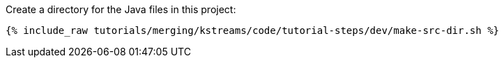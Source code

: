 Create a directory for the Java files in this project:

+++++
<pre class="snippet"><code class="shell">{% include_raw tutorials/merging/kstreams/code/tutorial-steps/dev/make-src-dir.sh %}</code></pre>
+++++
